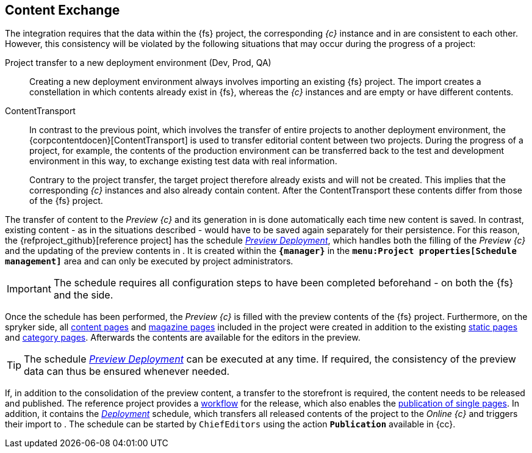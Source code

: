 [[uc-datasync]]
== Content Exchange
The integration requires that the data within the {fs} project, the corresponding _{c}_ instance and in {sp} are consistent to each other.
However, this consistency will be violated by the following situations that may occur during the progress of a project:

Project transfer to a new deployment environment (Dev, Prod, QA)::
Creating a new deployment environment always involves importing an existing {fs} project.
The import creates a constellation in which contents already exist in {fs}, whereas the _{c}_ instances and {sp} are empty or have different contents.

ContentTransport::
In contrast to the previous point, which involves the transfer of entire projects to another deployment environment, 
the {corpcontentdocen}[ContentTransport] is used to transfer editorial content between two projects.
During the progress of a project, for example, the contents of the production environment can be transferred back to the test and development environment in this way, 
to exchange existing test data with real information.
+
Contrary to the project transfer, the target project therefore already exists and will not be created.
This implies that the corresponding _{c}_ instances and {sp} also already contain content.
After the ContentTransport these contents differ from those of the {fs} project.

The transfer of content to the _Preview {c}_ and its generation in {sp} is done automatically each time new content is saved.
In contrast, existing content - as in the situations described - would have to be saved again separately for their persistence.
For this reason, the {refproject_github}[reference project] has the schedule <<fs-previewdeployment,_{sp} Preview Deployment_>>, 
which handles both the filling of the _Preview {c}_ and the updating of the preview contents in {sp}.
It is created within the `*{manager}*` in the `*menu:Project properties[Schedule management]*` area and can only be executed by project administrators.

[IMPORTANT]
====
The schedule requires all configuration steps to have been completed beforehand - on both the {fs} and the {sp} side.
====

Once the schedule has been performed, the _Preview {c}_ is filled with the preview contents of the {fs} project.
Furthermore, on the spryker side, all <<rp_contentpage,content pages>> and <<rp_magazine,magazine pages>> included in the project were created in addition to the existing <<rp_staticsite,static pages>> and <<rp_categorypages,category pages>>.
Afterwards the contents are available for the editors in the preview.

[TIP]
====
The schedule <<fs-previewdeployment,_{sp} Preview Deployment_>> can be executed at any time.
If required, the consistency of the preview data can thus be ensured whenever needed.
====

If, in addition to the consolidation of the preview content, a transfer to the storefront is required, the content needs to be released and published.
The reference project provides a <<fs-wf,workflow>> for the release, which also enables the <<fs-wf-adaptions,publication of single pages>>.
In addition, it contains the <<fs-deployment,_{sp} Deployment_>> schedule, which transfers all released contents of the project to the _Online {c}_ and triggers their import to {sp}.
The schedule can be started by `ChiefEditors` using the action `*Publication*` available in {cc}.